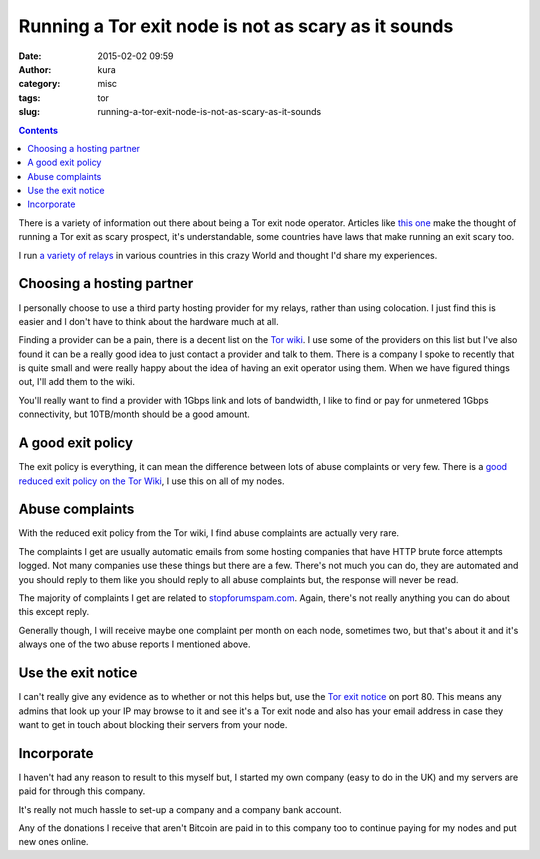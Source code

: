 Running a Tor exit node is not as scary as it sounds
####################################################
:date: 2015-02-02 09:59
:author: kura
:category: misc
:tags: tor
:slug: running-a-tor-exit-node-is-not-as-scary-as-it-sounds

.. contents::
    :backlinks: none

There is a variety of information out there about being a Tor exit node
operator. Articles like `this one
<https://testbit.eu/tor-exit-node-less-week/>`_
make the thought of running a Tor exit as scary prospect, it's understandable,
some countries have laws that make running an exit scary too.

I run `a variety of relays </tor/>`_ in various countries in this crazy World
and thought I'd share my experiences.

Choosing a hosting partner
==========================

I personally choose to use a third party hosting provider for my relays,
rather than using colocation. I just find this is easier and I don't have to
think about the hardware much at all.

Finding a provider can be a pain, there is a decent list on the `Tor wiki
<https://trac.torproject.org/projects/tor/wiki/doc/GoodBadISPs>`_. I use
some of the providers on this list but I've also found it can be a really
good idea to just contact a provider and talk to them. There is a company I
spoke to recently that is quite small and were really happy about the idea of
having an exit operator using them. When we have figured things out, I'll
add them to the wiki.

You'll really want to find a provider with 1Gbps link and lots of bandwidth, I
like to find or pay for unmetered 1Gbps connectivity, but 10TB/month should be
a good amount.

A good exit policy
===================

The exit policy is everything, it can mean the difference between lots of abuse
complaints or very few. There is a `good reduced exit policy on the Tor Wiki
<https://trac.torproject.org/projects/tor/wiki/doc/ReducedExitPolicy>`_, I use
this on all of my nodes.

Abuse complaints
================

With the reduced exit policy from the Tor wiki, I find abuse complaints are
actually very rare.

The complaints I get are usually automatic emails from some hosting companies
that have HTTP brute force attempts logged. Not many companies use these
things but there are a few. There's not much you can do, they are automated
and you should reply to them like you should reply to all abuse complaints but,
the response will never be read.

The majority of complaints I get are related to `stopforumspam.com
<http://stopforumspam.com/>`_. Again, there's not really anything you can do
about this except reply.

Generally though, I will receive maybe one complaint per month on each node,
sometimes two, but that's about it and it's always one of the two abuse reports
I mentioned above.

Use the exit notice
===================

I can't really give any evidence as to whether or not this helps but, use the
`Tor exit notice <https://svn.torproject.org/svn/tor/branches/hidserv-perf/contrib/tor-exit-notice.html>`_
on port 80. This means any admins that look up your IP may browse to it and see
it's a Tor exit node and also has your email address in case they want to get
in touch about blocking their servers from your node.

Incorporate
===========

I haven't had any reason to result to this myself but, I started my own
company (easy to do in the UK) and my servers are paid for through this company.

It's really not much hassle to set-up a company and a company bank account.

Any of the donations I receive that aren't Bitcoin are paid in to this company
too to continue paying for my nodes and put new ones online.
